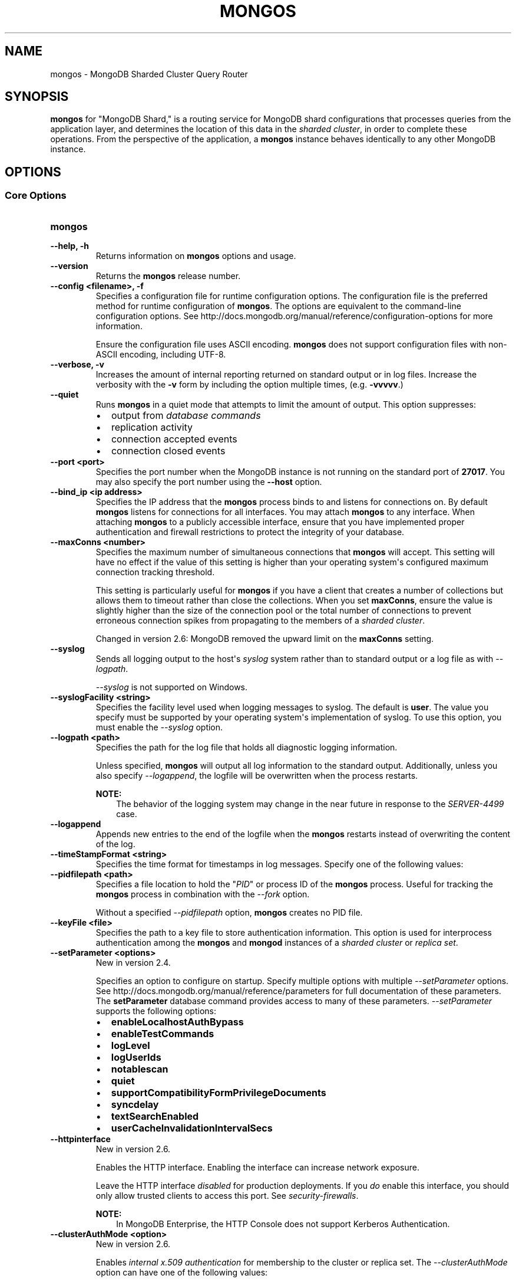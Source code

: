 .\" Man page generated from reStructuredText.
.
.TH "MONGOS" "1" "March 18, 2014" "2.6" "mongodb-manual"
.SH NAME
mongos \- MongoDB Sharded Cluster Query Router
.
.nr rst2man-indent-level 0
.
.de1 rstReportMargin
\\$1 \\n[an-margin]
level \\n[rst2man-indent-level]
level margin: \\n[rst2man-indent\\n[rst2man-indent-level]]
-
\\n[rst2man-indent0]
\\n[rst2man-indent1]
\\n[rst2man-indent2]
..
.de1 INDENT
.\" .rstReportMargin pre:
. RS \\$1
. nr rst2man-indent\\n[rst2man-indent-level] \\n[an-margin]
. nr rst2man-indent-level +1
.\" .rstReportMargin post:
..
.de UNINDENT
. RE
.\" indent \\n[an-margin]
.\" old: \\n[rst2man-indent\\n[rst2man-indent-level]]
.nr rst2man-indent-level -1
.\" new: \\n[rst2man-indent\\n[rst2man-indent-level]]
.in \\n[rst2man-indent\\n[rst2man-indent-level]]u
..
.SH SYNOPSIS
.sp
\fBmongos\fP for "MongoDB Shard," is a routing service for
MongoDB shard configurations that processes queries from the
application layer, and determines the location of this data in the
\fIsharded cluster\fP, in order to complete these operations.
From the perspective of the application, a
\fBmongos\fP instance behaves identically to any other MongoDB
instance.
.SH OPTIONS
.SS Core Options
.INDENT 0.0
.TP
.B mongos
.UNINDENT
.INDENT 0.0
.TP
.B \-\-help, \-h
Returns information on \fBmongos\fP options and usage.
.UNINDENT
.INDENT 0.0
.TP
.B \-\-version
Returns the \fBmongos\fP release number.
.UNINDENT
.INDENT 0.0
.TP
.B \-\-config <filename>, \-f
Specifies a configuration file for runtime configuration options. The
configuration file is the preferred method for runtime configuration of
\fBmongos\fP\&. The options are equivalent to the command\-line
configuration options. See http://docs.mongodb.org/manual/reference/configuration\-options for
more information.
.sp
Ensure the configuration file uses ASCII encoding. \fBmongos\fP does not
support configuration files with non\-ASCII encoding, including UTF\-8.
.UNINDENT
.INDENT 0.0
.TP
.B \-\-verbose, \-v
Increases the amount of internal reporting returned on standard output
or in log files. Increase the verbosity with the \fB\-v\fP form by
including the option multiple times, (e.g. \fB\-vvvvv\fP\&.)
.UNINDENT
.INDENT 0.0
.TP
.B \-\-quiet
Runs \fBmongos\fP in a quiet mode that attempts to limit the amount of
output. This option suppresses:
.INDENT 7.0
.IP \(bu 2
output from \fIdatabase commands\fP
.IP \(bu 2
replication activity
.IP \(bu 2
connection accepted events
.IP \(bu 2
connection closed events
.UNINDENT
.UNINDENT
.INDENT 0.0
.TP
.B \-\-port <port>
Specifies the port number when the MongoDB instance is not running on the
standard port of \fB27017\fP\&. You may also specify the port number
using the \fB\-\-host\fP option.
.UNINDENT
.INDENT 0.0
.TP
.B \-\-bind_ip <ip address>
Specifies the IP address that the \fBmongos\fP process binds to and
listens for connections on. By default \fBmongos\fP listens for
connections for all interfaces. You may attach \fBmongos\fP to any
interface. When attaching \fBmongos\fP to a publicly accessible
interface, ensure that you have implemented proper authentication and
firewall restrictions to protect the integrity of your database.
.UNINDENT
.INDENT 0.0
.TP
.B \-\-maxConns <number>
Specifies the maximum number of simultaneous connections that
\fBmongos\fP will accept. This setting will have no effect if the
value of this setting is higher than your operating system\(aqs configured
maximum connection tracking threshold.
.sp
This setting is particularly useful for \fBmongos\fP if you have a
client that creates a number of collections but allows them to timeout
rather than close the collections. When you set \fBmaxConns\fP,
ensure the value is slightly higher than the size of the connection pool
or the total number of connections to prevent erroneous connection
spikes from propagating to the members of a \fIsharded cluster\fP\&.
.sp
Changed in version 2.6: MongoDB removed the upward limit on the \fBmaxConns\fP setting.

.UNINDENT
.INDENT 0.0
.TP
.B \-\-syslog
Sends all logging output to the host\(aqs \fIsyslog\fP system rather
than to standard output or a log file as with \fI\%\-\-logpath\fP\&.
.sp
\fI\%\-\-syslog\fP is not supported on Windows.
.UNINDENT
.INDENT 0.0
.TP
.B \-\-syslogFacility <string>
Specifies the facility level used when logging messages to syslog. The
default is \fBuser\fP\&. The value you specify must be supported by your
operating system\(aqs implementation of syslog. To use this option, you
must enable the \fI\%\-\-syslog\fP option.
.UNINDENT
.INDENT 0.0
.TP
.B \-\-logpath <path>
Specifies the path for the log file that holds all diagnostic
logging information.
.sp
Unless specified, \fBmongos\fP will output all log information
to the standard output. Additionally, unless you also specify
\fI\%\-\-logappend\fP, the logfile will be overwritten when the
process restarts.
.sp
\fBNOTE:\fP
.INDENT 7.0
.INDENT 3.5
The behavior of the logging system may change in the near
future in response to the \fI\%SERVER\-4499\fP case.
.UNINDENT
.UNINDENT
.UNINDENT
.INDENT 0.0
.TP
.B \-\-logappend
Appends new entries to the end of the logfile when the \fBmongos\fP restarts
instead of overwriting the content of the log.
.UNINDENT
.INDENT 0.0
.TP
.B \-\-timeStampFormat <string>
Specifies the time format for timestamps in log messages. Specify one of
the following values:
.TS
center;
|l|l|.
_
T{
Value
T}	T{
Description
T}
_
T{
\fBctime\fP
T}	T{
Displays timestamps as \fBWed Dec 31
18:17:54.811\fP\&.
T}
_
T{
\fBiso8601\-utc\fP
T}	T{
Displays timestamps in Coordinated Universal Time (UTC) in the
ISO\-8601 format. For example, for New York at the start of the
Epoch: \fB1970\-01\-01T00:00:00.000Z\fP
T}
_
T{
\fBiso8601\-local\fP
T}	T{
Default value. Displays timestamps in local time in the ISO\-8601
format. For example, for New York at the start of the Epoch:
\fB1969\-12\-31T19:00:00.000+0500\fP
T}
_
.TE
.UNINDENT
.INDENT 0.0
.TP
.B \-\-pidfilepath <path>
Specifies a file location to hold the "\fIPID\fP" or process ID of the
\fBmongos\fP process. Useful for tracking the \fBmongos\fP process in
combination with the \fI\%\-\-fork\fP option.
.sp
Without a specified \fI\%\-\-pidfilepath\fP option, \fBmongos\fP
creates no PID file.
.UNINDENT
.INDENT 0.0
.TP
.B \-\-keyFile <file>
Specifies the path to a key file to store authentication
information. This option is used for interprocess authentication among
the \fBmongos\fP and \fBmongod\fP instances of a
\fIsharded cluster\fP or \fIreplica set\fP\&.
.UNINDENT
.INDENT 0.0
.TP
.B \-\-setParameter <options>
New in version 2.4.

.sp
Specifies an option to configure on startup. Specify multiple options
with multiple \fI\%\-\-setParameter\fP options. See
http://docs.mongodb.org/manual/reference/parameters for full documentation of these parameters.
The \fBsetParameter\fP database command provides access to many
of these parameters. \fI\%\-\-setParameter\fP supports the following
options:
.INDENT 7.0
.IP \(bu 2
\fBenableLocalhostAuthBypass\fP
.IP \(bu 2
\fBenableTestCommands\fP
.IP \(bu 2
\fBlogLevel\fP
.IP \(bu 2
\fBlogUserIds\fP
.IP \(bu 2
\fBnotablescan\fP
.IP \(bu 2
\fBquiet\fP
.IP \(bu 2
\fBsupportCompatibilityFormPrivilegeDocuments\fP
.IP \(bu 2
\fBsyncdelay\fP
.IP \(bu 2
\fBtextSearchEnabled\fP
.IP \(bu 2
\fBuserCacheInvalidationIntervalSecs\fP
.UNINDENT
.UNINDENT
.INDENT 0.0
.TP
.B \-\-httpinterface
New in version 2.6.

.sp
Enables the HTTP interface. Enabling the interface can increase
network exposure.
.sp
Leave the HTTP interface \fIdisabled\fP for production deployments. If you
\fIdo\fP enable this interface, you should only allow trusted clients to
access this port. See \fIsecurity\-firewalls\fP\&.
.sp
\fBNOTE:\fP
.INDENT 7.0
.INDENT 3.5
In MongoDB Enterprise, the HTTP Console does not support Kerberos
Authentication.
.UNINDENT
.UNINDENT
.UNINDENT
.INDENT 0.0
.TP
.B \-\-clusterAuthMode <option>
New in version 2.6.

.sp
Enables \fIinternal x.509 authentication\fP for membership to the cluster or replica
set. The \fI\%\-\-clusterAuthMode\fP option can have one of the
following values:
.TS
center;
|l|l|.
_
T{
Value
T}	T{
Description
T}
_
T{
\fBkeyFile\fP
T}	T{
Default value. Use keyfile for authentication.
T}
_
T{
\fBsendKeyFile\fP
T}	T{
For rolling upgrade purposes. Send the keyfile for
authentication but can accept either keyfile or x.509
certificate.
T}
_
T{
\fBsendX509\fP
T}	T{
For rolling upgrade purposes. Send the x.509 certificate for
authentication but can accept either keyfile or x.509
certificate.
T}
_
T{
\fBx509\fP
T}	T{
Recommended. Send the x.509 certificate for authentication and
accept \fBonly\fP x.509 certificate.
T}
_
.TE
.sp
The default distribution of MongoDB does not contain support for SSL.
For more information on MongoDB and SSL, see http://docs.mongodb.org/manual/tutorial/configure\-ssl\&.
.UNINDENT
.INDENT 0.0
.TP
.B \-\-nounixsocket
Disables listening on the UNIX socket. \fBmongos\fP always
listens on the UNIX socket, unless either: \fI\%\-\-nounixsocket\fP
is set, \fBbind_ip\fP is not set, or \fBbind_ip\fP
does not specify \fB127.0.0.1\fP\&.
.sp
New in version 2.6: \fBmongos\fP installed from official \fB\&.deb\fP and \fB\&.rpm\fP packages
have the \fBbind_ip\fP configuration set to \fB127.0.0.1\fP by
default.

.UNINDENT
.INDENT 0.0
.TP
.B \-\-unixSocketPrefix <path>
Specifies a path for the UNIX socket. If this option has no
value, \fBmongos\fP creates a socket with \fB/tmp\fP as a prefix.
.sp
MongoDB will always create and listen on a UNIX socket, unless
\fI\%\-\-nounixsocket\fP is set, \fBbind_ip\fP is not set,
or \fBbind_ip\fP does not specify \fB127.0.0.1\fP\&.
.UNINDENT
.INDENT 0.0
.TP
.B \-\-fork
Enables a \fIdaemon\fP mode for \fBmongos\fP that runs the
process in the background. This is the normal mode of operation in
production and production\-like environments but may not be
desirable for testing.
.UNINDENT
.SS Sharded Cluster Options
.INDENT 0.0
.TP
.B \-\-configdb <config1>,<config2>,<config3>
Specifies the \fIconfiguration database\fP for the
\fIsharded cluster\fP\&. You must specify either 1 or 3 configuration
servers, in a comma separated list.
.sp
All \fBmongos\fP instances \fBmust\fP specify the hosts in the
\fI\%\-\-configdb\fP setting in the in the same order.
.sp
If your configuration databases reside in more that one data center,
order the hosts so that the config database that is closest to the
majority of your \fBmongos\fP instances is first servers in the
list.
.sp
\fBWARNING:\fP
.INDENT 7.0
.INDENT 3.5
Never remove a config server from this setting, even if the config
server is not available or offline.
.UNINDENT
.UNINDENT
.UNINDENT
.INDENT 0.0
.TP
.B \-\-localThreshold
Affects the logic that \fBmongos\fP uses when selecting
\fIreplica set\fP members to pass read operations to from clients.
Specify a value in milliseconds. The default value is \fB15\fP, which
corresponds to the default value in all of the client \fBdrivers\fP\&.
.sp
When \fBmongos\fP receives a request that permits reads to
\fIsecondary\fP members, the \fBmongos\fP will:
.INDENT 7.0
.IP \(bu 2
Find the member of the set with the lowest ping time.
.IP \(bu 2
Construct a list of replica set members that is within a ping time of
15 milliseconds of the nearest suitable member of the set.
.sp
If you specify a value for \fI\%\-\-localThreshold\fP,
\fBmongos\fP will construct the list of replica members that are
within the latency allowed by this value.
.IP \(bu 2
Select a member to read from at random from this list.
.UNINDENT
.sp
The ping time used for a member compared by the
\fI\%\-\-localThreshold\fP setting is a moving average of recent ping
times, calculated at most every 10 seconds. As a result, some queries
may reach members above the threshold until the \fBmongos\fP
recalculates the average.
.sp
See the \fIreplica\-set\-read\-preference\-behavior\-member\-selection\fP
section of the \fBread preference\fP
documentation for more information.
.UNINDENT
.INDENT 0.0
.TP
.B \-\-upgrade
Updates the meta data format used by the \fIconfig database\fP\&.
.UNINDENT
.INDENT 0.0
.TP
.B \-\-chunkSize <value>
Determines the size in megabytes of each \fIchunk\fP in the
\fIsharded cluster\fP\&. The default value is 64 megabytes, which is the
ideal size for chunks in most deployments: larger chunk size can lead to
uneven data distribution; smaller chunk size can lead to inefficient
movement of chunks between nodes. However, in some circumstances it may
be necessary to set a different chunk size.
.sp
This option \fIonly\fP affects chunk size when you initialize the cluster
for the first time. If you later modify the option, the new value has no
effect. See the http://docs.mongodb.org/manual/tutorial/modify\-chunk\-size\-in\-sharded\-cluster
procedure if you need to change the chunk size on an existing sharded
cluster.
.UNINDENT
.INDENT 0.0
.TP
.B \-\-noAutoSplit
Prevents \fBmongos\fP from automatically inserting metadata splits
in a \fIsharded collection\fP\&. If set on all
\fBmongos\fP instances, this prevents MongoDB from creating new
chunks as the data in a collection grows.
.sp
Because any \fBmongos\fP in a cluster can create a split, to
totally disable splitting in a cluster you must set
\fI\%\-\-noAutoSplit\fP on all \fBmongos\fP\&.
.sp
\fBWARNING:\fP
.INDENT 7.0
.INDENT 3.5
With \fI\%\-\-noAutoSplit\fP enabled, the data in your sharded
cluster may become imbalanced over time. Enable with caution.
.UNINDENT
.UNINDENT
.UNINDENT
.SS SSL Options
.INDENT 0.0
.INDENT 3.5
.SS See
.sp
http://docs.mongodb.org/manual/tutorial/configure\-ssl for full
documentation of MongoDB\(aqs support.
.UNINDENT
.UNINDENT
.INDENT 0.0
.TP
.B \-\-sslOnNormalPorts
Deprecated since version 2.6.

.sp
New in version 2.2.

.sp
Enables SSL so that \fBmongos\fP requires SSL encryption for all
connections on the default MongoDB port or port specified by
\fI\-\-port\fP\&.
.sp
The default distribution of MongoDB does not contain support for SSL.
For more information on MongoDB and SSL, see http://docs.mongodb.org/manual/tutorial/configure\-ssl\&.
.UNINDENT
.INDENT 0.0
.TP
.B \-\-sslMode <mode>
New in version 2.6.

.sp
Enables SSL or mixed SSL on a port. The argument to the
\fI\%\-\-sslMode\fP option can be one of the following:
.TS
center;
|l|l|.
_
T{
Value
T}	T{
Description
T}
_
T{
\fBdisabled\fP
T}	T{
The server does not use SSL.
T}
_
T{
\fBallowSSL\fP
T}	T{
Connections between servers do not use SSL. For incoming
connections, the server accepts both SSL and non\-SSL.
T}
_
T{
\fBpreferSSL\fP
T}	T{
Connections between servers use SSL. For incoming
connections, the server accepts both SSL and non\-SSL.
T}
_
T{
\fBrequireSSL\fP
T}	T{
The server uses and accepts only SSL encrypted connections.
T}
_
.TE
.sp
The default distribution of MongoDB does not contain support for SSL.
For more information on MongoDB and SSL, see http://docs.mongodb.org/manual/tutorial/configure\-ssl\&.
.UNINDENT
.INDENT 0.0
.TP
.B \-\-sslPEMKeyFile <filename>
New in version 2.6.

.sp
Specifies the \fB\&.pem\fP file that contains both the SSL certificate
and key. Specify the file name of the \fB\&.pem\fP file using relative
or absolute paths.
.sp
This option is required when using the \fI\-\-ssl\fP option to connect
to a \fBmongod\fP or \fBmongos\fP that has
\fBsslCAFile\fP enabled \fIwithout\fP
\fBsslWeakCertificateValidation\fP\&.
.sp
The default distribution of MongoDB does not contain support for SSL.
For more information on MongoDB and SSL, see http://docs.mongodb.org/manual/tutorial/configure\-ssl\&.
.UNINDENT
.INDENT 0.0
.TP
.B \-\-sslPEMKeyPassword <value>
New in version 2.6.

.sp
Specifies the password to de\-crypt the certificate\-key file (i.e.
\fI\-\-sslPEMKeyFile\fP). Use \fI\-\-sslPEMKeyPassword\fP only if
the certificate\-key file is encrypted. In all cases, \fBmongos\fP will
redact the password from all logging and reporting output.
.sp
If the private key in the PEM file is encrypted and you do not specify
\fI\-\-sslPEMKeyPassword\fP, \fBmongos\fP will prompt for a passphrase.
See \fIssl\-certificate\-password\fP\&.
.sp
The default distribution of MongoDB does not contain support for SSL.
For more information on MongoDB and SSL, see http://docs.mongodb.org/manual/tutorial/configure\-ssl\&.
.UNINDENT
.INDENT 0.0
.TP
.B \-\-sslClusterFile <filename>
New in version 2.6.

.sp
Specifies the \fB\&.pem\fP file that contains the x.509 certificate\-key
file for \fImembership authentication\fP
for the cluster or replica set.
.sp
The default distribution of MongoDB does not contain support for SSL.
For more information on MongoDB and SSL, see http://docs.mongodb.org/manual/tutorial/configure\-ssl\&.
.UNINDENT
.INDENT 0.0
.TP
.B \-\-sslClusterPassword <value>
New in version 2.6.

.sp
Specifies the password to de\-crypt the x.509 certificate\-key file
specified with \fI\%\-\-sslClusterFile\fP\&. Use
\fI\%\-\-sslClusterPassword\fP only if the certificate\-key file is
encrypted. In all cases, \fBmongos\fP will redact the password from all
logging and reporting output.
.sp
Changed in version 2.6: If the x.509 key file is encrypted and you do
not specify \fI\%\-\-sslClusterPassword\fP, \fBmongos\fP will prompt
for a passphrase. See \fIssl\-certificate\-password\fP\&.

.sp
The default distribution of MongoDB does not contain support for SSL.
For more information on MongoDB and SSL, see http://docs.mongodb.org/manual/tutorial/configure\-ssl\&.
.UNINDENT
.INDENT 0.0
.TP
.B \-\-sslCAFile <filename>
New in version 2.6.

.sp
Specifies the \fB\&.pem\fP file that contains the root certificate chain
from the Certificate Authority. Specify the file name of the
\fB\&.pem\fP file using relative or absolute paths.
.sp
The default distribution of MongoDB does not contain support for SSL.
For more information on MongoDB and SSL, see http://docs.mongodb.org/manual/tutorial/configure\-ssl\&.
.UNINDENT
.INDENT 0.0
.TP
.B \-\-sslCRLFile <filename>
New in version 2.6.

.sp
Specifies the \fB\&.pem\fP file that contains the Certificate Revocation
List. Specify the file name of the \fB\&.pem\fP file using relative or
absolute paths.
.sp
The default distribution of MongoDB does not contain support for SSL.
For more information on MongoDB and SSL, see http://docs.mongodb.org/manual/tutorial/configure\-ssl\&.
.UNINDENT
.INDENT 0.0
.TP
.B \-\-sslWeakCertificateValidation
New in version 2.4.

.sp
Disables the requirement for SSL certificate validation that
\fI\-\-sslCAFile\fP enables. With
\fI\%\-\-sslWeakCertificateValidation\fP, \fBmongos\fP will accept
connections when the client does not present a certificate when
establishing the connection.
.sp
If the client presents a certificate and \fBmongos\fP has
\fI\%\-\-sslWeakCertificateValidation\fP enabled, \fBmongos\fP will
validate the certificate using the root certificate chain specified by
\fI\-\-sslCAFile\fP and reject clients with invalid certificates.
.sp
Use \fI\%\-\-sslWeakCertificateValidation\fP if you have a mixed
deployment that includes clients that do not or cannot present
certificates to \fBmongos\fP\&.
.sp
The default distribution of MongoDB does not contain support for SSL.
For more information on MongoDB and SSL, see http://docs.mongodb.org/manual/tutorial/configure\-ssl\&.
.UNINDENT
.INDENT 0.0
.TP
.B \-\-sslAllowInvalidCertificates
New in version 2.6.

.sp
Bypasses the validation checks for server certificates and allows
the use of invalid certificates. When using the
\fBsslAllowInvalidCertificates\fP setting, MongoDB logs as a
warning the use of the invalid certificate.
.sp
The default distribution of MongoDB does not contain support for SSL.
For more information on MongoDB and SSL, see http://docs.mongodb.org/manual/tutorial/configure\-ssl\&.
.UNINDENT
.INDENT 0.0
.TP
.B \-\-sslFIPSMode
New in version 2.6.

.sp
Directs \fBmongos\fP to use the FIPS mode of the installed OpenSSL
library. Your system must
have a FIPS compliant OpenSSL library to use \fI\-\-sslFIPSMode\fP\&.
.sp
The default distribution of MongoDB does not contain support for SSL.
For more information on MongoDB and SSL, see http://docs.mongodb.org/manual/tutorial/configure\-ssl\&.
.UNINDENT
.SS Audit Options
.INDENT 0.0
.TP
.B \-\-auditDestination
Enables auditing. The \fI\%\-\-auditDestination\fP option can have one of
the following values:
.TS
center;
|l|l|.
_
T{
Value
T}	T{
Description
T}
_
T{
\fBsyslog\fP
T}	T{
Output the audit events to syslog in JSON format. Not available on
Windows. Audit messages have a syslog severity level of \fBinfo\fP
and a facility level of \fBuser\fP\&.
.sp
The syslog message limit can result in the truncation of the audit
messages. The auditing system will neither detect the truncation nor
error upon its occurrence.
T}
_
T{
\fBconsole\fP
T}	T{
Output the audit events to \fBstdout\fP in JSON format.
T}
_
T{
\fBfile\fP
T}	T{
Output the audit events to the file specified in
\fI\%\-\-auditPath\fP in the format specified in
\fI\%\-\-auditFormat\fP\&.
T}
_
.TE
.sp
\fBNOTE:\fP
.INDENT 7.0
.INDENT 3.5
The \fBaudit system\fP is
available only in \fI\%MongoDB Enterprise\fP\&.
.UNINDENT
.UNINDENT
.UNINDENT
.INDENT 0.0
.TP
.B \-\-auditFormat
Specifies the format of the output file if
\fI\%\-\-auditDestination\fP is \fBfile\fP\&. The
\fI\%\-\-auditFormat\fP can have one of the following values:
.TS
center;
|l|l|.
_
T{
Value
T}	T{
Description
T}
_
T{
\fBJSON\fP
T}	T{
Output the audit events in JSON format to the file specified
in \fI\%\-\-auditPath\fP\&.
T}
_
T{
\fBBSON\fP
T}	T{
Output the audit events in BSON binary format to the file
specified in \fI\%\-\-auditPath\fP\&.
T}
_
.TE
.sp
Printing audit events to a file in JSON format degrades server
performance more than printing to a file in BSON format.
.sp
\fBNOTE:\fP
.INDENT 7.0
.INDENT 3.5
The \fBaudit system\fP is
available only in \fI\%MongoDB Enterprise\fP\&.
.UNINDENT
.UNINDENT
.UNINDENT
.INDENT 0.0
.TP
.B \-\-auditPath
Specifies the output file for auditing if \fI\%\-\-auditDestination\fP
has value of \fBfile\fP\&. The \fI\%\-\-auditPath\fP option can take
either a full path name or a relative path name.
.sp
\fBNOTE:\fP
.INDENT 7.0
.INDENT 3.5
The \fBaudit system\fP is
available only in \fI\%MongoDB Enterprise\fP\&.
.UNINDENT
.UNINDENT
.UNINDENT
.INDENT 0.0
.TP
.B \-\-auditFilter
Specifies the filter to limit the \fItypes of operations\fP the audit system records. The option
takes a document of the form:
.INDENT 7.0
.INDENT 3.5
.sp
.nf
.ft C
{ atype: <expression> }
.ft P
.fi
.UNINDENT
.UNINDENT
.sp
For authentication operations, the option can also take a document of
the form:
.INDENT 7.0
.INDENT 3.5
.sp
.nf
.ft C
{ atype: <expression>, "param.db": <database> }
.ft P
.fi
.UNINDENT
.UNINDENT
.sp
\fBNOTE:\fP
.INDENT 7.0
.INDENT 3.5
The \fBaudit system\fP is
available only in \fI\%MongoDB Enterprise\fP\&.
.UNINDENT
.UNINDENT
.UNINDENT
.SS Additional Options
.INDENT 0.0
.TP
.B \-\-ipv6
Enables IPv6 support, which allows \fBmongos\fP to connect to the MongoDB
instance using an IPv6 network. All MongoDB programs and processes,
including \fBmongos\fP, disable IPv6 support by default.
.UNINDENT
.INDENT 0.0
.TP
.B \-\-jsonp
Permits \fIJSONP\fP access via an HTTP interface. Consider the
security implications of allowing this activity before enabling this
option. If the HTTP interface is disabled, the \fI\%\-\-jsonp\fP also
enables the HTTP interface.
.sp
\fBSEE ALSO:\fP
.INDENT 7.0
.INDENT 3.5
\fI\%\-\-httpinterface\fP
.UNINDENT
.UNINDENT
.UNINDENT
.INDENT 0.0
.TP
.B \-\-noscripting
Disables the scripting engine.
.UNINDENT
.SH AUTHOR
MongoDB Documentation Project
.SH COPYRIGHT
2011-2014, MongoDB, Inc.
.\" Generated by docutils manpage writer.
.
